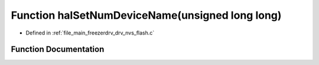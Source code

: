 .. _exhale_function_drv__nvs__flash_8c_1a5781fe36b095e52303999245e5506450:

Function halSetNumDeviceName(unsigned long long)
================================================

- Defined in :ref:`file_main_freezerdrv_drv_nvs_flash.c`


Function Documentation
----------------------


.. doxygenfunction:: halSetNumDeviceName(unsigned long long)
